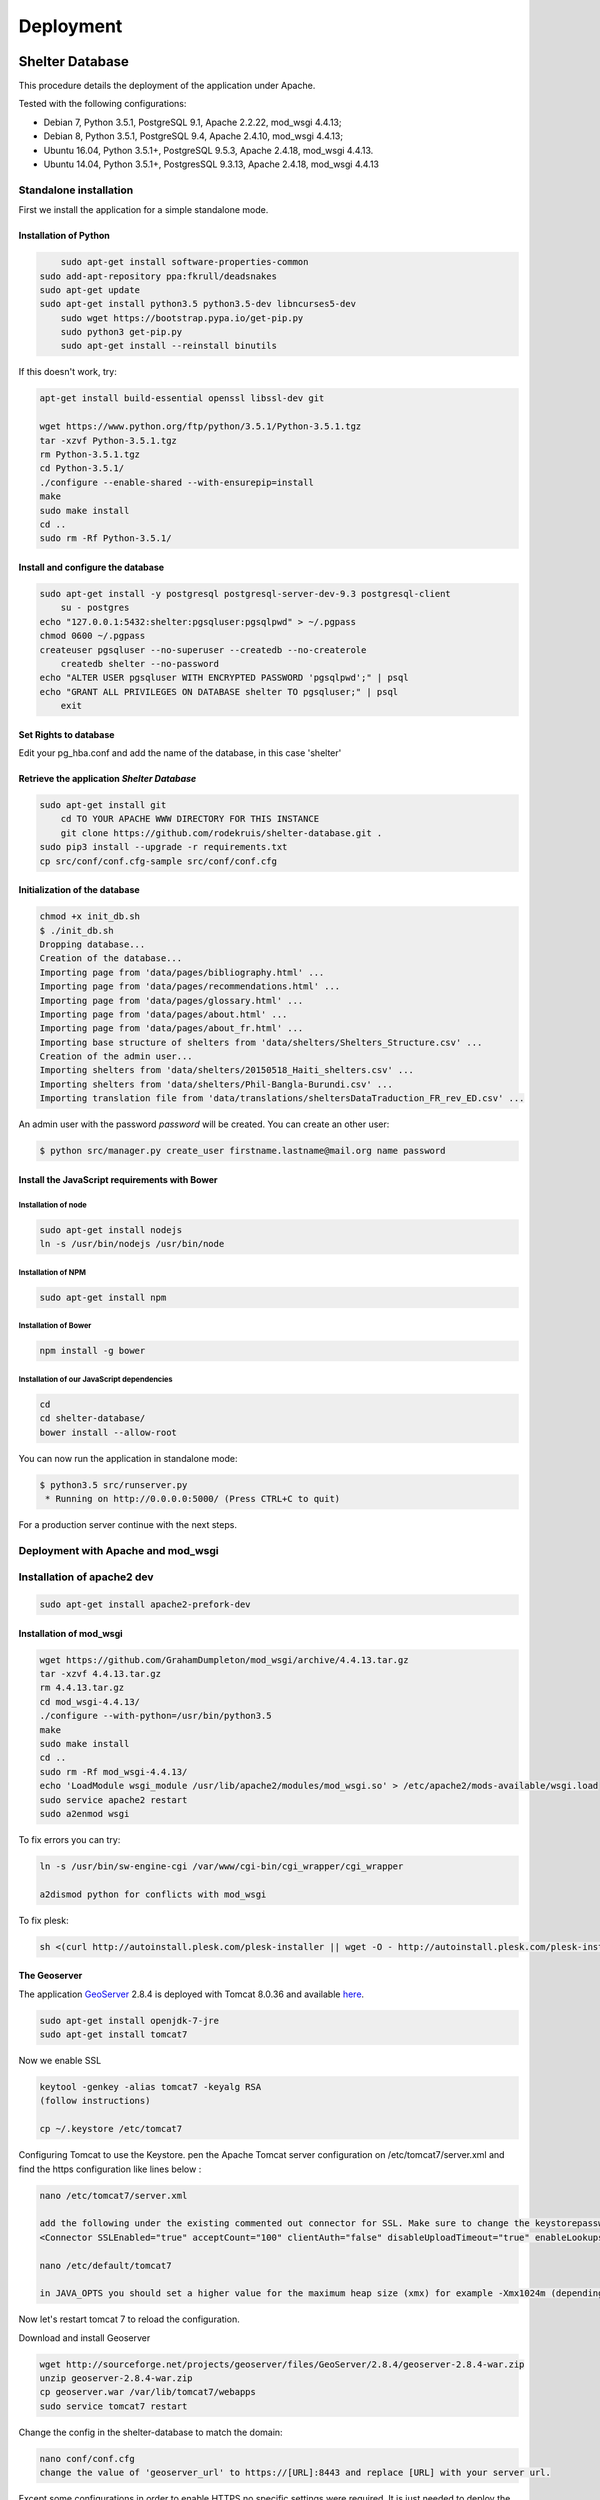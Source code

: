 Deployment
==========

Shelter Database
""""""""""""""""

This procedure details the deployment of the application under Apache.

Tested with the following configurations:

* Debian 7, Python 3.5.1, PostgreSQL 9.1, Apache 2.2.22, mod_wsgi 4.4.13;
* Debian 8, Python 3.5.1, PostgreSQL 9.4, Apache 2.4.10, mod_wsgi 4.4.13;
* Ubuntu 16.04, Python 3.5.1+, PostgreSQL 9.5.3, Apache 2.4.18, mod_wsgi 4.4.13.
* Ubuntu 14.04, Python 3.5.1+, PostgresSQL 9.3.13, Apache 2.4.18, mod_wsgi 4.4.13



Standalone installation
-----------------------

First we install the application for a simple standalone mode.

Installation of Python
~~~~~~~~~~~~~~~~~~~~~~

.. code-block:: shell
    
	sudo apt-get install software-properties-common
    sudo add-apt-repository ppa:fkrull/deadsnakes
    sudo apt-get update
    sudo apt-get install python3.5 python3.5-dev libncurses5-dev
	sudo wget https://bootstrap.pypa.io/get-pip.py
	sudo python3 get-pip.py
	sudo apt-get install --reinstall binutils

If this doesn't work, try:
	
.. code-block:: shell

    apt-get install build-essential openssl libssl-dev git

    wget https://www.python.org/ftp/python/3.5.1/Python-3.5.1.tgz
    tar -xzvf Python-3.5.1.tgz
    rm Python-3.5.1.tgz
    cd Python-3.5.1/
    ./configure --enable-shared --with-ensurepip=install
    make
    sudo make install
    cd ..
    sudo rm -Rf Python-3.5.1/
	

Install and configure the database
~~~~~~~~~~~~~~~~~~~~~~~~~~~~~~~~~~

.. code-block:: shell

    sudo apt-get install -y postgresql postgresql-server-dev-9.3 postgresql-client
	su - postgres
    echo "127.0.0.1:5432:shelter:pgsqluser:pgsqlpwd" > ~/.pgpass
    chmod 0600 ~/.pgpass
    createuser pgsqluser --no-superuser --createdb --no-createrole
	createdb shelter --no-password
    echo "ALTER USER pgsqluser WITH ENCRYPTED PASSWORD 'pgsqlpwd';" | psql
    echo "GRANT ALL PRIVILEGES ON DATABASE shelter TO pgsqluser;" | psql
	exit

Set Rights to database
~~~~~~~~~~~~~~~~~~~~~~~~~~~~~~~~~~
Edit your pg_hba.conf and add the name of the database, in this case 'shelter'

.. code-bock:: shell
   
   local   shelter     pgsqluser                               trust
   host    shelter     all             127.0.0.1/32            trust
   host    shelter     all             ::1/128                 trust
   
.. code-bock:: shell
   
   sudo service postgresql restart


Retrieve the application *Shelter Database*
~~~~~~~~~~~~~~~~~~~~~~~~~~~~~~~~~~~~~~~~~~~

.. code-block:: shell

    sudo apt-get install git
	cd TO YOUR APACHE WWW DIRECTORY FOR THIS INSTANCE
	git clone https://github.com/rodekruis/shelter-database.git .
    sudo pip3 install --upgrade -r requirements.txt
    cp src/conf/conf.cfg-sample src/conf/conf.cfg

Initialization of the database
~~~~~~~~~~~~~~~~~~~~~~~~~~~~~~

.. code-block:: shell

    chmod +x init_db.sh
    $ ./init_db.sh
    Dropping database...
    Creation of the database...
    Importing page from 'data/pages/bibliography.html' ...
    Importing page from 'data/pages/recommendations.html' ...
    Importing page from 'data/pages/glossary.html' ...
    Importing page from 'data/pages/about.html' ...
    Importing page from 'data/pages/about_fr.html' ...
    Importing base structure of shelters from 'data/shelters/Shelters_Structure.csv' ...
    Creation of the admin user...
    Importing shelters from 'data/shelters/20150518_Haiti_shelters.csv' ...
    Importing shelters from 'data/shelters/Phil-Bangla-Burundi.csv' ...
    Importing translation file from 'data/translations/sheltersDataTraduction_FR_rev_ED.csv' ...

An admin user with the password *password* will be created. You can create an
other user:

.. code-block:: shell

    $ python src/manager.py create_user firstname.lastname@mail.org name password


Install the JavaScript requirements with Bower
~~~~~~~~~~~~~~~~~~~~~~~~~~~~~~~~~~~~~~~~~~~~~~

Installation of node
''''''''''''''''''''

.. code-block:: shell

	sudo apt-get install nodejs
	ln -s /usr/bin/nodejs /usr/bin/node


Installation of NPM
'''''''''''''''''''

.. code-block:: shell

    sudo apt-get install npm


Installation of Bower
'''''''''''''''''''''

.. code-block:: shell

    npm install -g bower


Installation of our JavaScript dependencies
'''''''''''''''''''''''''''''''''''''''''''

.. code-block:: shell

    cd
    cd shelter-database/
    bower install --allow-root


You can now run the application in standalone mode:

.. code-block:: shell

    $ python3.5 src/runserver.py
     * Running on http://0.0.0.0:5000/ (Press CTRL+C to quit)


For a production server continue with the next steps.



Deployment with Apache and mod_wsgi
-----------------------------------

Installation of apache2 dev
-----------------------------------

.. code-block:: shell

    sudo apt-get install apache2-prefork-dev

Installation of mod_wsgi
~~~~~~~~~~~~~~~~~~~~~~~~~~~~~~~~~~~

.. code-block:: shell

    wget https://github.com/GrahamDumpleton/mod_wsgi/archive/4.4.13.tar.gz
    tar -xzvf 4.4.13.tar.gz
    rm 4.4.13.tar.gz
    cd mod_wsgi-4.4.13/
    ./configure --with-python=/usr/bin/python3.5
    make
    sudo make install
    cd ..
    sudo rm -Rf mod_wsgi-4.4.13/
    echo 'LoadModule wsgi_module /usr/lib/apache2/modules/mod_wsgi.so' > /etc/apache2/mods-available/wsgi.load
    sudo service apache2 restart
    sudo a2enmod wsgi
	
To fix errors you can try:

.. code-block:: shell

   ln -s /usr/bin/sw-engine-cgi /var/www/cgi-bin/cgi_wrapper/cgi_wrapper 
   
   a2dismod python for conflicts with mod_wsgi


To fix plesk:

.. code-block:: shell
  
   sh <(curl http://autoinstall.plesk.com/plesk-installer || wget -O - http://autoinstall.plesk.com/plesk-installer)
   
The Geoserver
~~~~~~~~~~~~~

The application `GeoServer <http://geoserver.org>`_ 2.8.4 is deployed with
Tomcat 8.0.36 and available
`here <https://shelter-database.org:8443/geoserver>`_.

.. code-block:: shell

   sudo apt-get install openjdk-7-jre
   sudo apt-get install tomcat7
   
Now we enable SSL

.. code-block:: shell

   keytool -genkey -alias tomcat7 -keyalg RSA
   (follow instructions)
    
   cp ~/.keystore /etc/tomcat7
   
Configuring Tomcat to use the Keystore. pen the Apache Tomcat server configuration on /etc/tomcat7/server.xml and find the https configuration like lines below :

.. code-block:: shell

   nano /etc/tomcat7/server.xml
   
   add the following under the existing commented out connector for SSL. Make sure to change the keystorepassword and set the maxThreads to 200 * number of CPU cores
   <Connector SSLEnabled="true" acceptCount="100" clientAuth="false" disableUploadTimeout="true" enableLookups="false" maxThreads="25" port="8444" keystoreFile="/etc/tomcat7/.keystore" keystorePass="verysecretpassword" protocol="org.apache.coyote.http11.Http11NioProtocol" scheme="https" secure="true" sslProtocol="TLS" />

   nano /etc/default/tomcat7
   
   in JAVA_OPTS you should set a higher value for the maximum heap size (xmx) for example -Xmx1024m (depending on the ressources available and the expected load) instead of the initial 128. Also you should add the initial heap size parameter (xms) and set it's value to the same one as xsx, e.g. -Xms1024m
 
Now let's restart tomcat 7 to reload the configuration.

.. code-block:: shell
   sudo service tomcat7 restart  
   
Download and install Geoserver

.. code-block:: shell

   wget http://sourceforge.net/projects/geoserver/files/GeoServer/2.8.4/geoserver-2.8.4-war.zip
   unzip geoserver-2.8.4-war.zip
   cp geoserver.war /var/lib/tomcat7/webapps
   sudo service tomcat7 restart 
   
Change the config in the shelter-database to match the domain:

.. code-block:: shell
	
   nano conf/conf.cfg
   change the value of 'geoserver_url' to https://[URL]:8443 and replace [URL] with your server url.
 
Except some configurations in order to enable HTTPS no specific settings were required. It is just needed to deploy the GeoServer WAR file in Tomcat.

Two layers are used by the Shelter Database application:

* `Köppen–Geiger climate classification system <https://shelter-database.org:8443/geoserver/shelters/wms?service=WMS&version=1.1.0&request=GetMap&layers=shelters:koeppen-geiger&styles=&bbox=-180.24500000476837,-90.2449951171875,180.2449951171875,84.22234392166138&width=768&height=371&srs=EPSG:4326&format=application/openlayers>`_;
* `Red Cross climate classification system <https://shelter-database.org:8443/geoserver/shelters/wms?service=WMS&version=1.1.0&request=GetMap&layers=shelters:redcross&styles=&bbox=-180.24500000476837,-90.2449951171875,180.2449951171875,84.22234392166138&width=768&height=371&srs=EPSG:4326&format=application/openlayers>`_.   
   
   
The WSGI file
~~~~~~~~~~~~~

Below is an example of WSGI file (**/var/www/shelter-database/webserver.wsgi**).

.. code-block:: shell

    #!/usr/bin/env python3.5

    import sys

    sys.path.insert(0, '/home/shelter/shelter-database/src/')

    from runserver import app as application

Note: make sure there are no tabs/spaces preceding the 

The VirtualHost configuration file
~~~~~~~~~~~~~~~~~~~~~~~~~~~~~~~~~~

Below an example for the file **/etc/apache2/sites-available/shelter-database**

.. code-block:: shell

    <VirtualHost [YOUR-IP]:443>
        LogLevel info
        ServerName "shelter-database.humanitariandata.nl:443"
        ServerAdmin webmaster@humanitariandata.nl

        DocumentRoot /var/www/vhosts/humanitariandata.nl/shelter-database
        CustomLog /var/www/vhosts/system/shelter-database.humanitariandata.nl/logs/access_log plesklog
        ErrorLog "/var/www/vhosts/system/shelter-database.humanitariandata.nl/logs/error_log"

		#Alias /robots.txt /var/www/vhosts/humanitariandata.nl/shelter-database/robots.txt
		#Alias /favicon.ico /var/www/vhosts/humanitariandata.nl/shelter-database/favicon.ico

        WSGIDaemonProcess shelterdatabasessl user=www-data group=www-data threads=5 display-name=%{GROUP}
        WSGIScriptAlias / /var/www/vhosts/humanitariandata.nl/shelter-database/webserver.wsgi
        <Directory /var/www/vhost/humanitariandata.nl/shelter-database>
            WSGIApplicationGroup %{GLOBAL}
            WSGIProcessGroup shelterdatabasessl
            WSGIPassAuthorization On

            Options Indexes FollowSymLinks
            Order deny,allow
            Allow from all
            IndexOptions FancyIndexing
        </Directory>

        <Proxy *>
           Order allow,deny
           Allow from all
        </Proxy>

        SSLProxyEngine On
        SSLProxyCheckPeerCN on
        SSLProxyCheckPeerExpire on
        ProxyPreserveHost On
        ProxyPass /geoserver https://shelter-database.humanitariandata.nl:8080/geoserver
        ProxyPassReverse /geoserver https://shelter-database.humanitariandata.nl:8080/geoserver
    </VirtualHost>

     <VirtualHost 85.214.236.120:80>
        LogLevel info
        ServerName "shelter-database.humanitariandata.nl:80"
        ServerAdmin webmaster@humanitariandata.nl

        DocumentRoot /var/www/vhosts/humanitariandata.nl/shelter-database
        CustomLog /var/www/vhosts/system/shelter-database.humanitariandata.nl/logs/access_log plesklog
        ErrorLog "/var/www/vhosts/system/shelter-database.humanitariandata.nl/logs/error_log"

        #Alias /robots.txt /var/www/vhosts/humanitariandata.nl/shelter-database/robots.txt
        #Alias /favicon.ico /var/www/vhosts/humanitariandata.nl/shelter-database/favicon.ico

        WSGIDaemonProcess shelterdatabase user=www-data group=www-data threads=5 display-name=%{GROUP}
        WSGIScriptAlias / /var/www/vhosts/humanitariandata.nl/shelter-database/webserver.wsgi
        <Directory /var/www/vhost/humanitariandata.nl/shelter-database>
            WSGIApplicationGroup %{GLOBAL}
            WSGIProcessGroup shelterdatabase
            WSGIPassAuthorization On

            Options Indexes FollowSymLinks
            Order deny,allow
            Allow from all
            IndexOptions FancyIndexing
        </Directory>

        <Proxy *>
           Order allow,deny
           Allow from all
        </Proxy>

        ProxyPreserveHost On
        ProxyPass /geoserver http://shelter-database.humanitariandata.nl:8080/geoserver
		ProxyPassReverse /geoserver http://shelter-database.humanitariandata.nl:8080/geoserver
    </VirtualHost>


Enable the site:

.. code-block:: shell

    sudo a2ensite shelter-database
	
Set rights on directories:

.. code-block:: shell

    cd shelter-database/
	sudo mkdir src/web/static/assets
	chown -R www-data:www-data src/web/static/assets
	sudo mkdir src/web/static/.webassets-cache
	chown -R www-data:www-data src/web/static/.webassets-cache


The web application is now running with a dedicated user and a thread limit set
to 5.

Update stylesheets
"""""""""

.. code-block:: shell

	## Build CSS

	Install [node-sass](https://github.com/sass/node-sass)

		$ cd your/dev/directory
		$ npm install -g node-sass

	Run node-sass

		$ cd shelter-database
		$ node-sass -w src/web/static/scss/style.scss src/web/static/css/style_new.css

GeoServer
"""""""""

The application `GeoServer <http://geoserver.org>`_ 2.8.4 is deployed with
Tomcat 8.0.36 and available
`here <https://shelter-database.org:8443/geoserver>`_.

Except some configurations in order to enable HTTPS no specific settings were
required. It is just needed to deploy the GeoServer WAR file in Tomcat.

Two layers are used by the Shelter Database application:

* `Köppen–Geiger climate classification system <https://shelter-database.org:8443/geoserver/shelters/wms?service=WMS&version=1.1.0&request=GetMap&layers=shelters:koeppen-geiger&styles=&bbox=-180.24500000476837,-90.2449951171875,180.2449951171875,84.22234392166138&width=768&height=371&srs=EPSG:4326&format=application/openlayers>`_;
* `Red Cross climate classification system <https://shelter-database.org:8443/geoserver/shelters/wms?service=WMS&version=1.1.0&request=GetMap&layers=shelters:redcross&styles=&bbox=-180.24500000476837,-90.2449951171875,180.2449951171875,84.22234392166138&width=768&height=371&srs=EPSG:4326&format=application/openlayers>`_.
